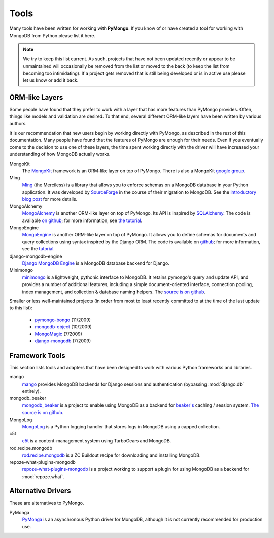 Tools
=====
Many tools have been written for working with **PyMongo**. If you know
of or have created a tool for working with MongoDB from Python please
list it here.

.. note:: We try to keep this list current. As such, projects that
   have not been updated recently or appear to be unmaintained will
   occasionally be removed from the list or moved to the back (to keep
   the list from becoming too intimidating). If a project gets removed
   that is still being developed or is in active use please let us
   know or add it back.

ORM-like Layers
---------------
Some people have found that they prefer to work with a layer that
has more features than PyMongo provides. Often, things like models and
validation are desired. To that end, several different ORM-like layers
have been written by various authors.

It is our recommendation that new users begin by working directly with
PyMongo, as described in the rest of this documentation. Many people
have found that the features of PyMongo are enough for their
needs. Even if you eventually come to the decision to use one of these
layers, the time spent working directly with the driver will have
increased your understanding of how MongoDB actually works.

MongoKit
  The `MongoKit <http://github.com/namlook/mongokit>`_ framework
  is an ORM-like layer on top of PyMongo. There is also a MongoKit
  `google group <http://groups.google.com/group/mongokit>`_.

Ming
  `Ming <http://merciless.sourceforge.net/>`_ (the Merciless) is a
  library that allows you to enforce schemas on a MongoDB database in
  your Python application. It was developed by `SourceForge
  <http://sourceforge.net/>`_ in the course of their migration to
  MongoDB. See the `introductory blog post
  <http://blog.pythonisito.com/2009/12/ming-01-released-python-library-for.html>`_
  for more details.

MongoAlchemy
  `MongoAlchemy <http://mongoalchemy.org>`_ is another ORM-like layer on top of
  PyMongo. Its API is inspired by `SQLAlchemy <http://sqlalchemy.org>`_. The
  code is available `on github <http://github.com/jeffjenkins/MongoAlchemy>`_;
  for more information, see `the tutorial <http://mongoalchemy.org/tutorial.html>`_.

MongoEngine
  `MongoEngine <http://hmarr.com/mongoengine/>`_ is another ORM-like
  layer on top of PyMongo. It allows you to define schemas for
  documents and query collections using syntax inspired by the Django
  ORM. The code is available on `github
  <http://github.com/hmarr/mongoengine>`_; for more information, see
  the `tutorial <http://hmarr.com/mongoengine/tutorial.html>`_.

django-mongodb-engine
  `Django MongoDB Engine
  <http://github.com/django-mongodb-engine/mongodb-engine/>`_ is a MongoDB
  database backend for Django.

Minimongo
  `minimongo <http://pypi.python.org/pypi/minimongo>`_ is a lightweight,
  pythonic interface to MongoDB.  It retains pymongo's query and update API,
  and provides a number of additional features, including a simple
  document-oriented interface, connection pooling, index management, and
  collection & database naming helpers. The `source is on github
  <http://github.com/slacy/minimongo>`_.

Smaller or less well-maintained projects (in order from most to least
recently committed to at the time of the last update to this list):

  - `pymongo-bongo <http://pypi.python.org/pypi/pymongo-bongo/>`_ (11/2009)
  - `mongodb-object <http://github.com/marcboeker/mongodb-object>`_ (10/2009)
  - `MongoMagic <http://bitbucket.org/bottiger/mongomagic/wiki/Home>`_ (7/2009)
  - `django-mongodb <http://bitbucket.org/kpot/django-mongodb/>`_ (7/2009)

Framework Tools
---------------
This section lists tools and adapters that have been designed to work with various Python frameworks and libraries.

mango
  `mango <http://github.com/vpulim/mango>`_ provides MongoDB
  backends for Django sessions and authentication (bypassing
  :mod:`django.db` entirely).

mongodb_beaker
  `mongodb_beaker <http://pypi.python.org/pypi/mongodb_beaker>`_ is a
  project to enable using MongoDB as a backend for `beaker's
  <http://beaker.groovie.org/>`_ caching / session system.
  `The source is on github
  <http://github.com/bwmcadams/mongodb_beaker>`_.

MongoLog
  `MongoLog <http://github.com/andreisavu/mongodb-log/>`_
  is a Python logging handler that stores logs in MongoDB using a
  capped collection.

c5t
  `c5t <http://bitbucket.org/percious/c5t/>`_ is a
  content-management system using TurboGears and MongoDB.

rod.recipe.mongodb
  `rod.recipe.mongodb
  <http://pypi.python.org/pypi/rod.recipe.mongodb/>`_ is a ZC Buildout
  recipe for downloading and installing MongoDB.

repoze-what-plugins-mongodb
  `repoze-what-plugins-mongodb
  <http://code.google.com/p/repoze-what-plugins-mongodb/>`_ is a
  project working to support a plugin for using MongoDB as a backend
  for :mod:`repoze.what`.

Alternative Drivers
-------------------
These are alternatives to PyMongo.

PyMonga
  `PyMonga <http://github.com/fiorix/mongo-async-python-driver>`_ is
  an asynchronous Python driver for MongoDB, although it is not
  currently recommended for production use.
